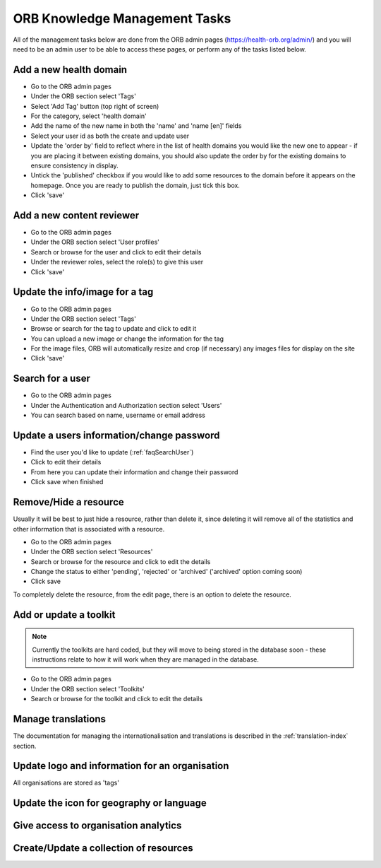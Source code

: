 ORB Knowledge Management Tasks
===============================

All of the management tasks below are done from the ORB admin pages (https://health-orb.org/admin/) 
and you will need to be an admin user to be able to access these pages, or perform any of the tasks 
listed below.
   

.. _faqNewDomain:

Add a new health domain
--------------------------

* Go to the ORB admin pages
* Under the ORB section select 'Tags'
* Select 'Add Tag' button (top right of screen)
* For the category, select 'health domain'
* Add the name of the new name in both the 'name' and 'name [en]' fields
* Select your user id as both the create and update user
* Update the 'order by' field to reflect where in the list of health domains you would like the new 
  one to appear - if you are placing it between existing domains, you should also update the order by 
  for the existing domains to ensure consistency in display.
* Untick the 'published' checkbox if you would like to add some resources to the domain before it 
  appears on the homepage. Once you are ready to publish the domain, just tick this box.
* Click 'save' 

.. _faqContentReviewer:

Add a new content reviewer
-----------------------------

* Go to the ORB admin pages
* Under the ORB section select 'User profiles'
* Search or browse for the user and click to edit their details
* Under the reviewer roles, select the role(s) to give this user
* Click 'save'


.. _faqUpdateTag:

Update the info/image for a tag
-----------------------------------

* Go to the ORB admin pages
* Under the ORB section select 'Tags'
* Browse or search for the tag to update and click to edit it
* You can upload a new image or change the information for the tag
* For the image files, ORB will automatically resize and crop (if necessary) any images files for display on the site
* Click 'save'


.. _faqSearchUser:

Search for a user
------------------

* Go to the ORB admin pages
* Under the Authentication and Authorization section select 'Users'
* You can search based on name, username or email address

.. _faqUpdateUser:

Update a users information/change password
-------------------------------------------

* Find the user you'd like to update (:ref:`faqSearchUser`)
* Click to edit their details
* From here you can update their information and change their password
* Click save when finished


.. _faqRemoveUser:

Remove/Hide a resource
------------------------

Usually it will be best to just hide a resource, rather than delete it, since deleting it will remove all of the statistics and other information that is associated with a resource.

* Go to the ORB admin pages
* Under the ORB section select 'Resources'
* Search or browse for the resource and click to edit the details
* Change the status to either 'pending', 'rejected' or 'archived' ('archived' option coming soon)
* Click save

To completely delete the resource, from the edit page, there is an option to delete the resource.


.. _faqUpdateToolkit:

Add or update a toolkit
------------------------

.. note::
   Currently the toolkits are hard coded, but they will move to being stored in the database soon - these instructions 
   relate to how it will work when they are managed in the database.
 
* Go to the ORB admin pages
* Under the ORB section select 'Toolkits' 
* Search or browse for the toolkit and click to edit the details

   
.. _faqManageTranslations:

Manage translations
--------------------

The documentation for managing the internationalisation and translations is described in the :ref:`translation-index` section.


 
.. _faqUpdateOrganisation:

Update logo and information for an organisation
------------------------------------------------

All organisations are stored as 'tags'


.. _faqUpdateIcon: 

Update the icon for geography or language
-------------------------------------------


.. _faqOrganisationAnalytics: 

Give access to organisation analytics
----------------------------------------


.. _faqAddUpdateCollection:

Create/Update a collection of resources
----------------------------------------
